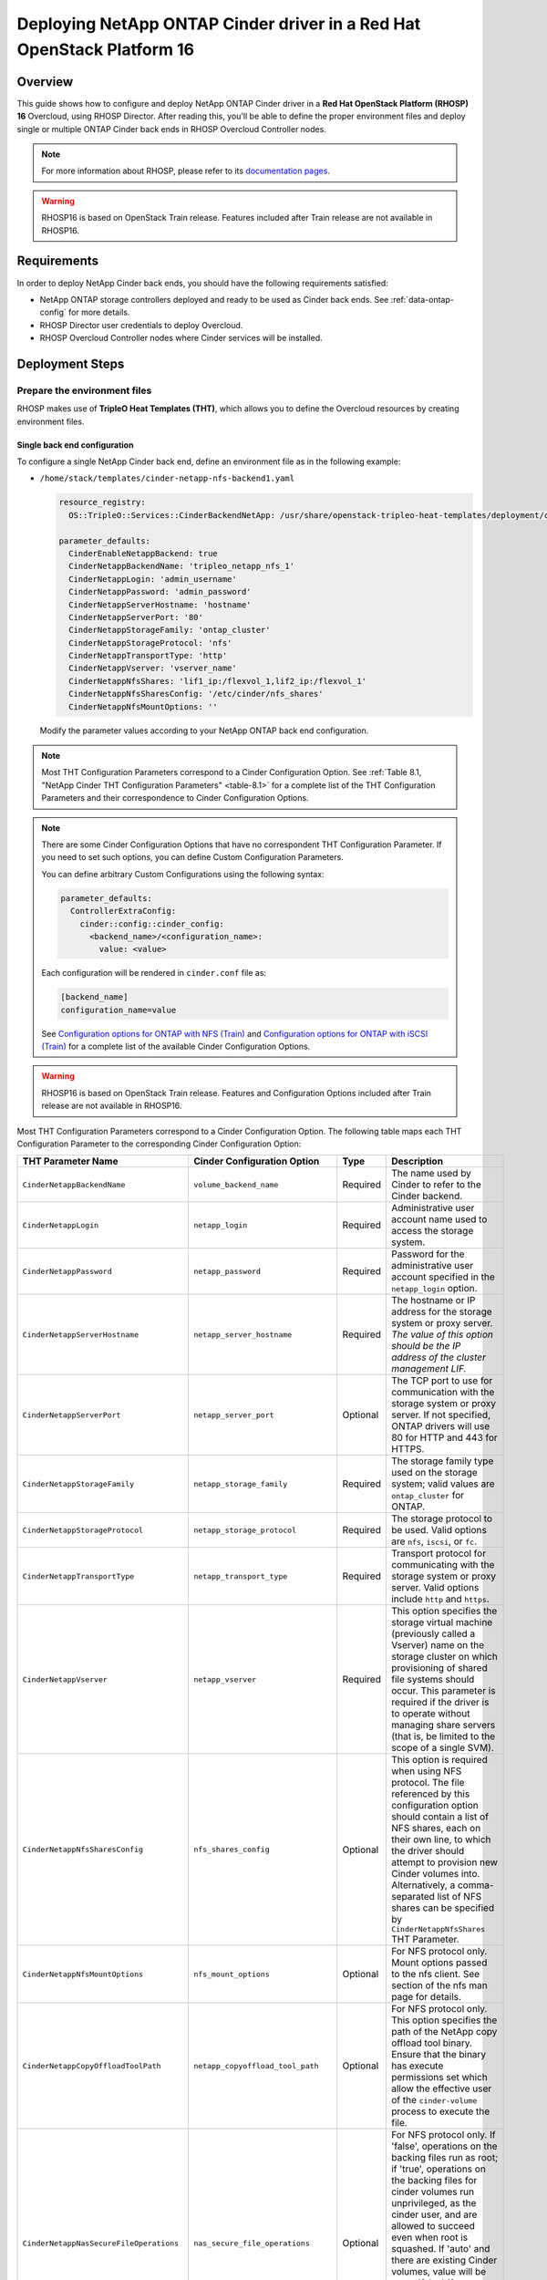 Deploying NetApp ONTAP Cinder driver in a Red Hat OpenStack Platform 16
=======================================================================

.. _ontap-ontap-rhosp:

Overview
--------

This guide shows how to configure and deploy NetApp ONTAP Cinder driver in a
**Red Hat OpenStack Platform (RHOSP) 16** Overcloud, using RHOSP Director.
After reading this, you'll be able to define the proper environment files and
deploy single or multiple ONTAP Cinder back ends in RHOSP Overcloud Controller
nodes.

.. note::

  For more information about RHOSP, please refer to its `documentation pages
  <https://access.redhat.com/documentation/en-us/red_hat_openstack_platform>`_.

.. warning::

  RHOSP16 is based on OpenStack Train release. Features included after Train
  release are not available in RHOSP16.

Requirements
------------

In order to deploy NetApp Cinder back ends, you should have the following
requirements satisfied:

- NetApp ONTAP storage controllers deployed and ready to be used as Cinder
  back ends. See :ref:`data-ontap-config` for more details.

- RHOSP Director user credentials to deploy Overcloud.

- RHOSP Overcloud Controller nodes where Cinder services will be installed.


Deployment Steps
----------------

Prepare the environment files
^^^^^^^^^^^^^^^^^^^^^^^^^^^^^

RHOSP makes use of **TripleO Heat Templates (THT)**, which allows you to define
the Overcloud resources by creating environment files.

Single back end configuration
~~~~~~~~~~~~~~~~~~~~~~~~~~~~~

To configure a single NetApp Cinder back end, define an environment file as in
the following example:

- ``/home/stack/templates/cinder-netapp-nfs-backend1.yaml``

  .. code-block:: yaml
    :name: tripleo-netapp-nfs-backend1.yaml

    resource_registry:
      OS::TripleO::Services::CinderBackendNetApp: /usr/share/openstack-tripleo-heat-templates/deployment/cinder/cinder-backend-netapp-puppet.yaml

    parameter_defaults:
      CinderEnableNetappBackend: true
      CinderNetappBackendName: 'tripleo_netapp_nfs_1'
      CinderNetappLogin: 'admin_username'
      CinderNetappPassword: 'admin_password'
      CinderNetappServerHostname: 'hostname'
      CinderNetappServerPort: '80'
      CinderNetappStorageFamily: 'ontap_cluster'
      CinderNetappStorageProtocol: 'nfs'
      CinderNetappTransportType: 'http'
      CinderNetappVserver: 'vserver_name'
      CinderNetappNfsShares: 'lif1_ip:/flexvol_1,lif2_ip:/flexvol_1'
      CinderNetappNfsSharesConfig: '/etc/cinder/nfs_shares'
      CinderNetappNfsMountOptions: ''

  Modify the parameter values according to your NetApp ONTAP back end
  configuration.

.. note::

  Most THT Configuration Parameters correspond to a Cinder Configuration
  Option.  See :ref:`Table 8.1, "NetApp Cinder THT Configuration
  Parameters" <table-8.1>` for a complete list of the THT Configuration
  Parameters and their correspondence to Cinder Configuration Options.

.. note::

  There are some Cinder Configuration Options that have no correspondent THT
  Configuration Parameter. If you need to set such options, you can define
  Custom Configuration Parameters.
 
  You can define arbitrary Custom Configurations using the following syntax:

  .. code-block:: yaml
      :name: custom-config.yaml

      parameter_defaults:
        ControllerExtraConfig:
          cinder::config::cinder_config:
            <backend_name>/<configuration_name>:
              value: <value>

  Each configuration will be rendered in ``cinder.conf`` file as:

  .. code-block::
      :name: cinder.conf

      [backend_name]
      configuration_name=value

  See `Configuration options for ONTAP with NFS (Train)
  <https://netapp-openstack-dev.github.io/openstack-docs/train/cinder/configuration/cinder_config_files/unified_driver_ontap/section_cinder-conf-nfs.html#table-4-20>`_
  and `Configuration options for ONTAP with iSCSI (Train)
  <https://netapp-openstack-dev.github.io/openstack-docs/train/cinder/configuration/cinder_config_files/unified_driver_ontap/section_cinder-conf-iscsi.html#table-4-21>`_
  for a complete list of the available Cinder Configuration Options.

.. warning::

  RHOSP16 is based on OpenStack Train release. Features and Configuration
  Options included after Train release are not available in RHOSP16.

Most THT Configuration Parameters correspond to a Cinder Configuration Option.
The following table maps each THT Configuration Parameter to the corresponding
Cinder Configuration Option:

.. _table-8.1:

+--------------------------------------------------+--------------------------------------------+-----------+--------------------------------------------------------------------------------------------------------------------------------------------------------------------------------------------------------------------------------------------------------------------------------------------------------------------------------------------------------------------------------------------------------------------------------------------------------------------------------------------------------------+
| THT Parameter Name                               |  Cinder Configuration Option               | Type      | Description                                                                                                                                                                                                                                                                                                                                                                                                                                                                                                  |
+==================================================+============================================+===========+==============================================================================================================================================================================================================================================================================================================================================================================================================================================================================================================+
| ``CinderNetappBackendName``                      | ``volume_backend_name``                    | Required  | The name used by Cinder to refer to the Cinder backend.                                                                                                                                                                                                                                                                                                                                                                                                                                                      |
+--------------------------------------------------+--------------------------------------------+-----------+--------------------------------------------------------------------------------------------------------------------------------------------------------------------------------------------------------------------------------------------------------------------------------------------------------------------------------------------------------------------------------------------------------------------------------------------------------------------------------------------------------------+
| ``CinderNetappLogin``                            | ``netapp_login``                           | Required  | Administrative user account name used to access the storage system.                                                                                                                                                                                                                                                                                                                                                                                                                                          |
+--------------------------------------------------+--------------------------------------------+-----------+--------------------------------------------------------------------------------------------------------------------------------------------------------------------------------------------------------------------------------------------------------------------------------------------------------------------------------------------------------------------------------------------------------------------------------------------------------------------------------------------------------------+
| ``CinderNetappPassword``                         | ``netapp_password``                        | Required  | Password for the administrative user account specified in the ``netapp_login`` option.                                                                                                                                                                                                                                                                                                                                                                                                                       |
+--------------------------------------------------+--------------------------------------------+-----------+--------------------------------------------------------------------------------------------------------------------------------------------------------------------------------------------------------------------------------------------------------------------------------------------------------------------------------------------------------------------------------------------------------------------------------------------------------------------------------------------------------------+
| ``CinderNetappServerHostname``                   | ``netapp_server_hostname``                 | Required  | The hostname or IP address for the storage system or proxy server. *The value of this option should be the IP address of the cluster management LIF.*                                                                                                                                                                                                                                                                                                                                                        |
+--------------------------------------------------+--------------------------------------------+-----------+--------------------------------------------------------------------------------------------------------------------------------------------------------------------------------------------------------------------------------------------------------------------------------------------------------------------------------------------------------------------------------------------------------------------------------------------------------------------------------------------------------------+
| ``CinderNetappServerPort``                       | ``netapp_server_port``                     | Optional  | The TCP port to use for communication with the storage system or proxy server. If not specified, ONTAP drivers will use 80 for HTTP and 443 for HTTPS.                                                                                                                                                                                                                                                                                                                                                       |
+--------------------------------------------------+--------------------------------------------+-----------+--------------------------------------------------------------------------------------------------------------------------------------------------------------------------------------------------------------------------------------------------------------------------------------------------------------------------------------------------------------------------------------------------------------------------------------------------------------------------------------------------------------+
| ``CinderNetappStorageFamily``                    | ``netapp_storage_family``                  | Required  | The storage family type used on the storage system; valid values are ``ontap_cluster`` for ONTAP.                                                                                                                                                                                                                                                                                                                                                                                                            |
+--------------------------------------------------+--------------------------------------------+-----------+--------------------------------------------------------------------------------------------------------------------------------------------------------------------------------------------------------------------------------------------------------------------------------------------------------------------------------------------------------------------------------------------------------------------------------------------------------------------------------------------------------------+
| ``CinderNetappStorageProtocol``                  | ``netapp_storage_protocol``                | Required  | The storage protocol to be used. Valid options are ``nfs``, ``iscsi``, or ``fc``.                                                                                                                                                                                                                                                                                                                                                                                                                            |
+--------------------------------------------------+--------------------------------------------+-----------+--------------------------------------------------------------------------------------------------------------------------------------------------------------------------------------------------------------------------------------------------------------------------------------------------------------------------------------------------------------------------------------------------------------------------------------------------------------------------------------------------------------+
| ``CinderNetappTransportType``                    | ``netapp_transport_type``                  | Required  | Transport protocol for communicating with the storage system or proxy server. Valid options include ``http`` and ``https``.                                                                                                                                                                                                                                                                                                                                                                                  |
+--------------------------------------------------+--------------------------------------------+-----------+--------------------------------------------------------------------------------------------------------------------------------------------------------------------------------------------------------------------------------------------------------------------------------------------------------------------------------------------------------------------------------------------------------------------------------------------------------------------------------------------------------------+
| ``CinderNetappVserver``                          | ``netapp_vserver``                         | Required  | This option specifies the storage virtual machine (previously called a Vserver) name on the storage cluster on which provisioning of shared file systems should occur. This parameter is required if the driver is to operate without managing share servers (that is, be limited to the scope of a single SVM).                                                                                                                                                                                             |
+--------------------------------------------------+--------------------------------------------+-----------+--------------------------------------------------------------------------------------------------------------------------------------------------------------------------------------------------------------------------------------------------------------------------------------------------------------------------------------------------------------------------------------------------------------------------------------------------------------------------------------------------------------+
| ``CinderNetappNfsSharesConfig``                  | ``nfs_shares_config``                      | Optional  | This option is required when using NFS protocol. The file referenced by this configuration option should contain a list of NFS shares, each on their own line, to which the driver should attempt to provision new Cinder volumes into. Alternatively, a comma-separated list of NFS shares can be specified by ``CinderNetappNfsShares`` THT Parameter.                                                                                                                                                     |
+--------------------------------------------------+--------------------------------------------+-----------+--------------------------------------------------------------------------------------------------------------------------------------------------------------------------------------------------------------------------------------------------------------------------------------------------------------------------------------------------------------------------------------------------------------------------------------------------------------------------------------------------------------+
| ``CinderNetappNfsMountOptions``                  | ``nfs_mount_options``                      | Optional  | For NFS protocol only. Mount options passed to the nfs client. See section of the nfs man page for details.                                                                                                                                                                                                                                                                                                                                                                                                  |
+--------------------------------------------------+--------------------------------------------+-----------+--------------------------------------------------------------------------------------------------------------------------------------------------------------------------------------------------------------------------------------------------------------------------------------------------------------------------------------------------------------------------------------------------------------------------------------------------------------------------------------------------------------+
| ``CinderNetappCopyOffloadToolPath``              | ``netapp_copyoffload_tool_path``           | Optional  | For NFS protocol only. This option specifies the path of the NetApp copy offload tool binary. Ensure that the binary has execute permissions set which allow the effective user of the ``cinder-volume`` process to execute the file.                                                                                                                                                                                                                                                                        |
+--------------------------------------------------+--------------------------------------------+-----------+--------------------------------------------------------------------------------------------------------------------------------------------------------------------------------------------------------------------------------------------------------------------------------------------------------------------------------------------------------------------------------------------------------------------------------------------------------------------------------------------------------------+
| ``CinderNetappNasSecureFileOperations``          | ``nas_secure_file_operations``             | Optional  | For NFS protocol only. If 'false', operations on the backing files run as root; if 'true', operations on the backing files for cinder volumes run unprivileged, as the cinder user, and are allowed to succeed even when root is squashed. If 'auto' and there are existing Cinder volumes, value will be set to 'false' (for backwards compatibility); if 'auto' and there are no existing Cinder volumes, the value will be set to 'true'. Default is 'auto'.                                              |
+--------------------------------------------------+--------------------------------------------+-----------+--------------------------------------------------------------------------------------------------------------------------------------------------------------------------------------------------------------------------------------------------------------------------------------------------------------------------------------------------------------------------------------------------------------------------------------------------------------------------------------------------------------+
| ``CinderNetappNasSecureFilePermissions``         | ``nas_secure_file_permissions``            | Optional  | For NFS protocol only. If 'false', backing files for cinder volumes are readable by owner, group, and world; if 'true', only by owner and group. If 'auto' and there are existing Cinder volumes, value will be set to 'false' (for backwards compatibility); if 'auto' and there are no existing Cinder volumes, the value will be set to 'true'. Default is 'auto'.                                                                                                                                        |
+--------------------------------------------------+--------------------------------------------+-----------+--------------------------------------------------------------------------------------------------------------------------------------------------------------------------------------------------------------------------------------------------------------------------------------------------------------------------------------------------------------------------------------------------------------------------------------------------------------------------------------------------------------+
| ``CinderNetappNasSecureFilePermissions``         | ``nas_secure_file_permissions``            | Optional  | For NFS protocol only. If 'false', backing files for cinder volumes are readable by owner, group, and world; if 'true', only by owner and group. If 'auto' and there are existing Cinder volumes, value will be set to 'false' (for backwards compatibility); if 'auto' and there are no existing Cinder volumes, the value will be set to 'true'. Default is 'auto'.                                                                                                                                        |
+--------------------------------------------------+--------------------------------------------+-----------+--------------------------------------------------------------------------------------------------------------------------------------------------------------------------------------------------------------------------------------------------------------------------------------------------------------------------------------------------------------------------------------------------------------------------------------------------------------------------------------------------------------+
| ``CinderNetappHostType``                         | ``netapp_host_type``                       | Optional  | This option defines the type of operating system for all initiators that can access a LUN. This information is used when mapping LUNs to individual hosts or groups of hosts. Default is 'linux'.                                                                                                                                                                                                                                                                                                            |
+--------------------------------------------------+--------------------------------------------+-----------+--------------------------------------------------------------------------------------------------------------------------------------------------------------------------------------------------------------------------------------------------------------------------------------------------------------------------------------------------------------------------------------------------------------------------------------------------------------------------------------------------------------+
| ``CinderNetappPoolNameSearchPattern``            | ``netapp_pool_name_search_pattern``        | Optional  | This option is only utilized when the Cinder driver is configured to use iSCSI off Fibre Channel. It is used to restrict provisioning to the specified FlexVol volumes. Specify the value of this option as a regular expression which will be applied to the names of FlexVol volumes from the storage backend which represent pools in Cinder. ``^`` (beginning of string) and ``$`` (end of string) are implicitly wrapped around the regular expression specified before filtering. Default is ``(.+)``. |
+--------------------------------------------------+--------------------------------------------+-----------+--------------------------------------------------------------------------------------------------------------------------------------------------------------------------------------------------------------------------------------------------------------------------------------------------------------------------------------------------------------------------------------------------------------------------------------------------------------------------------------------------------------+
| ``CinderNetappAvailabilityZone``                 | ``backend_availability_zone``              | Optional  | Availability zone for this volume backend. If not set, the storage_availability_zone option value is used as the default for all backends.                                                                                                                                                                                                                                                                                                                                                                   |
+--------------------------------------------------+--------------------------------------------+-----------+--------------------------------------------------------------------------------------------------------------------------------------------------------------------------------------------------------------------------------------------------------------------------------------------------------------------------------------------------------------------------------------------------------------------------------------------------------------------------------------------------------------+

Table 8.1. NetApp Cinder THT Configuration Parameters


Multiple back end configuration
~~~~~~~~~~~~~~~~~~~~~~~~~~~~~~~

THT has no templates for configuring multiple NetApp Cinder back ends.
In order to configure multiple NetApp Cinder back ends, you need to define
the first back end with THT, and the additional back ends with Custom
Configurations.

It's possible to define all the back ends in a single environment file,
but for sake of clarity, the following example organizes the back ends in
multiple smaller environment files:

- ``/home/stack/templates/cinder-netapp-nfs-backend1.yaml``

  This file defines the first Cinder share back end
  ``tripleo_netapp_nfs_1`` and its parameters. The definition of the
  first back end is the same for both single and multiple back end
  configuration:

  .. code-block:: yaml
    :name: cinder-netapp-nfs-backend1.yaml

    resource_registry:
      OS::TripleO::Services::CinderBackendNetApp: /usr/share/openstack-tripleo-heat-templates/deployment/cinder/cinder-backend-netapp-puppet.yaml

    parameter_defaults:
      CinderEnableNetappBackend: true
      CinderNetappBackendName: 'tripleo_netapp_nfs_1'
      CinderNetappLogin: 'admin_username'
      CinderNetappPassword: 'admin_password'
      CinderNetappServerHostname: 'hostname'
      CinderNetappServerPort: '80'
      CinderNetappStorageFamily: 'ontap_cluster'
      CinderNetappStorageProtocol: 'nfs'
      CinderNetappTransportType: 'http'
      CinderNetappVserver: 'vserver_name'
      CinderNetappNfsShares: 'lif1_ip:/flexvol_1,lif2_ip:/flexvol_1'
      CinderNetappNfsSharesConfig: '/etc/cinder/nfs_shares'
      CinderNetappNfsMountOptions: ''

  Modify the parameter values according to your NetApp ONTAP back end
  configuration.

- ``/home/stack/templates/cinder-netapp-nfs-backend2.yaml``

  .. code-block:: yaml
    :name: cinder-netapp-nfs-backend2.yaml

    parameter_defaults:
      ControllerExtraConfig:
        cinder::config::cinder_config:
          tripleo_netapp_nfs_2/volume_backend_name:
            value: tripleo_netapp_nfs_2
          tripleo_netapp_nfs_2/volume_driver:
            value: cinder.volume.drivers.netapp.common.NetAppDriver
          tripleo_netapp_nfs_2/netapp_login:
            value: admin_username
          tripleo_netapp_nfs_2/netapp_password:
            value: admin_password
          tripleo_netapp_nfs_2/netapp_server_hostname:
            value: hostname
          tripleo_netapp_nfs_2/netapp_server_port:
            value: 80
          tripleo_netapp_nfs_2/netapp_transport_type:
            value: http
          tripleo_netapp_nfs_2/netapp_vserver:
            value: vserver_name
          tripleo_netapp_nfs_2/netapp_storage_protocol:
            value: nfs
          tripleo_netapp_nfs_2/nfs_shares_config:
            value: '/etc/cinder/nfs_shares'
          tripleo_netapp_nfs_2/netapp_storage_family:
            value: ontap_cluster

  Modify the parameter values according to your NetApp ONTAP back end
  configuration.


- ``/home/stack/templates/cinder-netapp-iscsi-backend1.yaml``

  This file defines the second Cinder volume back end
  ``tripleo_netapp_iscsi_1`` and its parameters:

  .. code-block:: yaml
    :name: cinder-netapp-iscsi-backend1.yaml

    parameter_defaults:
      ControllerExtraConfig:
        cinder::config::cinder_config:
          tripleo_netapp_iscsi_1/volume_backend_name:
            value: tripleo_netapp_iscsi_1
          tripleo_netapp_iscsi_1/volume_driver:
            value: cinder.volume.drivers.netapp.common.NetAppDriver
          tripleo_netapp_iscsi_1/netapp_login:
            value: admin_username
          tripleo_netapp_iscsi_1/netapp_password:
            value: admin_password
          tripleo_netapp_iscsi_1/netapp_server_hostname:
            value: hostname
          tripleo_netapp_iscsi_1/netapp_server_port:
            value: 80
          tripleo_netapp_iscsi_1/netapp_transport_type:
            value: http
          tripleo_netapp_iscsi_1/netapp_vserver:
            value: vserver_name
          tripleo_netapp_iscsi_1/netapp_storage_protocol:
            value: iscsi
          tripleo_netapp_iscsi_1/netapp_storage_family:
            value: ontap_cluster

- ``/home/stack/templates/cinder-enabled-backends.yaml``

  This file defines which additional back ends will be enabled. In this
  example, the additional back ends ``tripleo_netapp_nfs_2`` and
  ``tripleo_netapp_iscsi_1`` will be enabled:

  .. code-block:: yaml
    :name: cinder-enabled-backends.yaml

       parameter_defaults:
         ControllerExtraConfig:
           cinder_user_enabled_backends:
             - 'tripleo_netapp_nfs_2'
             - 'tripleo_netapp_iscsi_1'

  .. note::
    The first back end ``tripleo_netapp_nfs_1`` was defined using NetApp THT
    resource registry, and therefore doesn't need to be added to
    ``cinder_user_enabled_backends``.


Deploy Overcloud
^^^^^^^^^^^^^^^^

Now that you have the Cinder back end environment files defined, you can run
the command to deploy RHOSP Overcloud. Run the following command as ``stack``
user in the RHOSP Director commandline, specifying the YAML file(s) you
defined:

.. code-block:: bash
  :name: overcloud-deploy

   (undercloud) [stack@rhosp16-undercloud ~]$ openstack overcloud deploy \
   --templates \
   -e /home/stack/templates/cinder-netapp-nfs-backend1.yaml \
   -e /home/stack/templates/cinder-netapp-nfs-backend2.yaml \
   -e /home/stack/templates/cinder-netapp-iscsi-backend1.yaml \
   --stack overcloud

Alternatively, you can use ``--environment-directory`` parameter and specify
the whole directory to the deployment command. It will consider all the YAML
files within this directory:

.. code-block:: bash
  :name: overcloud-deploy-environment-directory

   (undercloud) [stack@rhosp16-undercloud ~]$ openstack overcloud deploy \
   --templates \
   --environment-directory /home/stack/templates \
   --stack overcloud


Test the Deployed Back Ends
^^^^^^^^^^^^^^^^^^^^^^^^^^^

After RHOSP Overcloud is deployed, run the following command to check if the
Cinder services are up:

.. code-block:: bash
  :name: cinder-service-list

  [stack@rhosp16-undercloud ~]$ source ~/overcloudrc
  (overcloud) [stack@rhosp16-undercloud ~]$ cinder service-list


Run the following commands as ``stack`` user in the RHOSP Director commandline
to create the volume types mapped to the deployed back ends:

.. code-block:: bash
  :name: create-volume-types

  [stack@rhosp16-undercloud ~]$ source ~/overcloudrc
  (overcloud) [stack@rhosp16-undercloud ~]$ cinder type-create tripleo_netapp_nfs_1
  (overcloud) [stack@rhosp16-undercloud ~]$ cinder type-key tripleo_netapp_nfs_1 set volume_backend_name=tripleo_netapp_nfs_1
  (overcloud) [stack@rhosp16-undercloud ~]$ cinder type-create tripleo_netapp_nfs_2
  (overcloud) [stack@rhosp16-undercloud ~]$ cinder type-key tripleo_netapp_nfs_2 set volume_backend_name=tripleo_netapp_nfs_2
  (overcloud) [stack@rhosp16-undercloud ~]$ cinder type-create tripleo_netapp_iscsi_1
  (overcloud) [stack@rhosp16-undercloud ~]$ cinder type-key tripleo_netapp_iscsi_1 set volume_backend_name=tripleo_netapp_iscsi_1

Make sure that you're able to create Cinder volumes with the configured volume
types:

.. code-block:: bash
  :name: create-volumes

  [stack@rhosp16-undercloud ~]$ source ~/overcloudrc
  (overcloud) [stack@rhosp16-undercloud ~]$ cinder --volume-type tripleo_netapp_nfs_1 --name v1 1
  (overcloud) [stack@rhosp16-undercloud ~]$ cinder --volume-type tripleo_netapp_nfs_2 --name v2 1
  (overcloud) [stack@rhosp16-undercloud ~]$ cinder --volume-type tripleo_netapp_iscsi_1 --name v3 1

